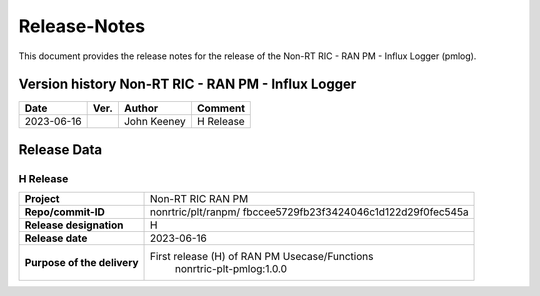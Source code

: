 .. This work is licensed under a Creative Commons Attribution 4.0 International License.
.. http://creativecommons.org/licenses/by/4.0
.. Copyright (C) 2023 Nordix

=============
Release-Notes
=============


This document provides the release notes for the release of the Non-RT RIC - RAN PM - Influx Logger (pmlog).

Version history Non-RT RIC - RAN PM - Influx Logger
===================================================

+------------+----------+------------------+--------------------+
| **Date**   | **Ver.** | **Author**       | **Comment**        |
|            |          |                  |                    |
+------------+----------+------------------+--------------------+
| 2023-06-16 |          | John Keeney      | H Release          |
|            |          |                  |                    |
+------------+----------+------------------+--------------------+


Release Data
============

H Release
---------
+-----------------------------+---------------------------------------------------+
| **Project**                 | Non-RT RIC RAN PM                                 |
|                             |                                                   |
+-----------------------------+---------------------------------------------------+
| **Repo/commit-ID**          | nonrtric/plt/ranpm/                               |
|                             | fbccee5729fb23f3424046c1d122d29f0fec545a          |
|                             |                                                   |
+-----------------------------+---------------------------------------------------+
| **Release designation**     | H                                                 |
|                             |                                                   |
+-----------------------------+---------------------------------------------------+
| **Release date**            | 2023-06-16                                        |
|                             |                                                   |
+-----------------------------+---------------------------------------------------+
| **Purpose of the delivery** | First release (H) of RAN PM Usecase/Functions     |
|                             |    nonrtric-plt-pmlog:1.0.0                       |
|                             |                                                   |
+-----------------------------+---------------------------------------------------+
